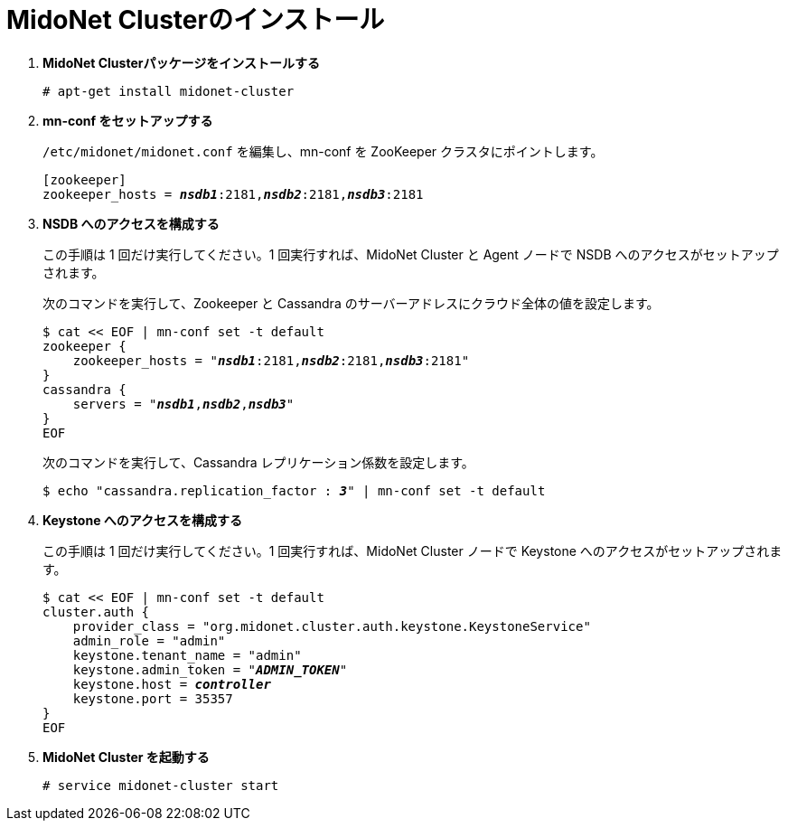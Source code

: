 = MidoNet Clusterのインストール

. *MidoNet Clusterパッケージをインストールする*
+
====
[source]
----
# apt-get install midonet-cluster
----
====

. *mn-conf をセットアップする*
+
====
`/etc/midonet/midonet.conf` を編集し、mn-conf を ZooKeeper クラスタにポイントします。

[source,subs="quotes"]
----
[zookeeper]
zookeeper_hosts = *_nsdb1_*:2181,*_nsdb2_*:2181,*_nsdb3_*:2181
----
====

. *NSDB へのアクセスを構成する*
+
====
この手順は 1 回だけ実行してください。1 回実行すれば、MidoNet Cluster と Agent ノードで NSDB へのアクセスがセットアップされます。

次のコマンドを実行して、Zookeeper と Cassandra のサーバーアドレスにクラウド全体の値を設定します。

[source,subs="specialcharacters,quotes"]
----
$ cat << EOF | mn-conf set -t default
zookeeper {
    zookeeper_hosts = "*_nsdb1_*:2181,*_nsdb2_*:2181,*_nsdb3_*:2181"
}
cassandra {
    servers = "*_nsdb1_*,*_nsdb2_*,*_nsdb3_*"
}
EOF
----

次のコマンドを実行して、Cassandra レプリケーション係数を設定します。

[source,subs="specialcharacters,quotes"]
----
$ echo "cassandra.replication_factor : *_3_*" | mn-conf set -t default
----
====

. *Keystone へのアクセスを構成する*
+
====
この手順は 1 回だけ実行してください。1 回実行すれば、MidoNet Cluster ノードで Keystone へのアクセスがセットアップされます。

[literal,subs="verbatim,quotes"]
----
$ cat << EOF | mn-conf set -t default
cluster.auth {
    provider_class = "org.midonet.cluster.auth.keystone.KeystoneService"
    admin_role = "admin"
    keystone.tenant_name = "admin"
    keystone.admin_token = "*_ADMIN_TOKEN_*"
    keystone.host = *_controller_*
    keystone.port = 35357
}
EOF
----
====

. *MidoNet Cluster を起動する*
+
====
[source]
----
# service midonet-cluster start
----
====
